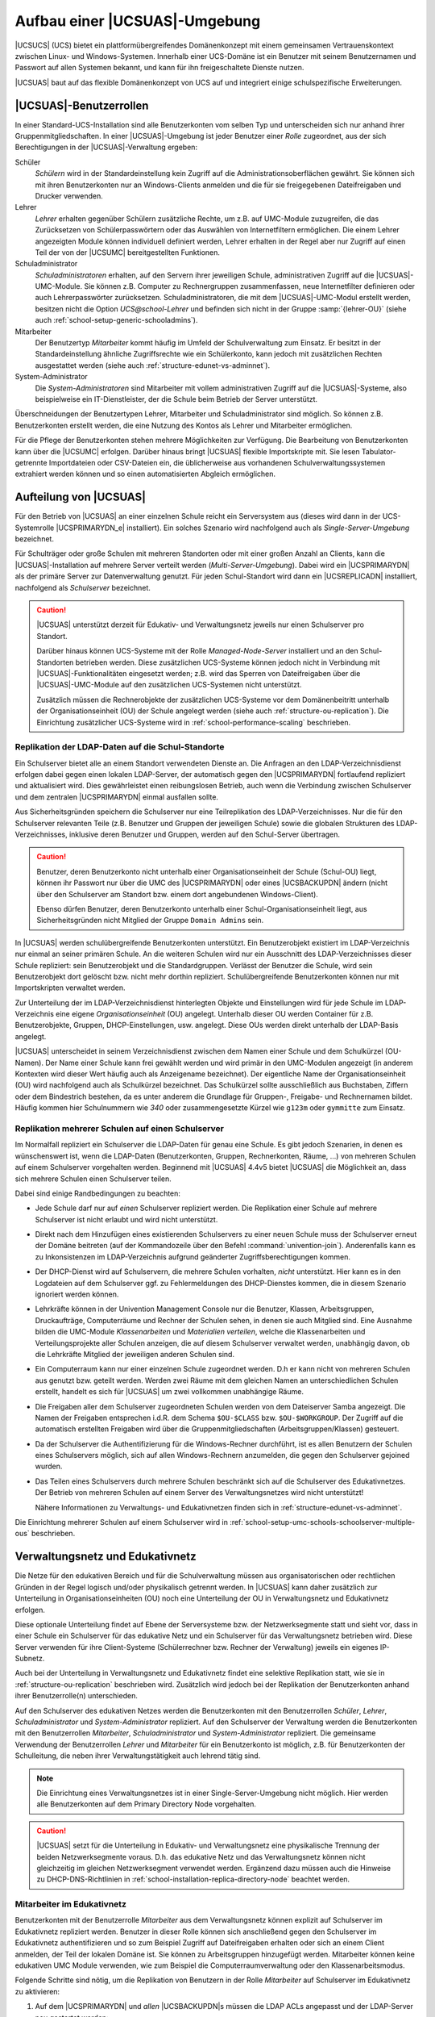 .. _structure:

******************************
Aufbau einer |UCSUAS|-Umgebung
******************************

|UCSUCS| (UCS) bietet ein plattformübergreifendes Domänenkonzept mit einem
gemeinsamen Vertrauenskontext zwischen Linux- und Windows-Systemen. Innerhalb
einer UCS-Domäne ist ein Benutzer mit seinem Benutzernamen und Passwort auf
allen Systemen bekannt, und kann für ihn freigeschaltete Dienste nutzen.

|UCSUAS| baut auf das flexible Domänenkonzept von UCS auf und integriert einige
schulspezifische Erweiterungen.

.. _structure-userroles:

|UCSUAS|-Benutzerrollen
=======================

In einer Standard-UCS-Installation sind alle Benutzerkonten vom selben Typ und
unterscheiden sich nur anhand ihrer Gruppenmitgliedschaften. In einer
|UCSUAS|-Umgebung ist jeder Benutzer einer *Rolle* zugeordnet, aus der sich
Berechtigungen in der |UCSUAS|-Verwaltung ergeben:

Schüler
   *Schülern* wird in der Standardeinstellung kein
   Zugriff auf die Administrationsoberflächen gewährt. Sie können sich
   mit ihren Benutzerkonten nur an Windows-Clients anmelden und die für
   sie freigegebenen Dateifreigaben und Drucker verwenden.

Lehrer
   *Lehrer* erhalten gegenüber Schülern
   zusätzliche Rechte, um z.B. auf UMC-Module zuzugreifen, die das
   Zurücksetzen von Schülerpasswörtern oder das Auswählen von
   Internetfiltern ermöglichen. Die einem Lehrer angezeigten Module
   können individuell definiert werden, Lehrer erhalten in der Regel
   aber nur Zugriff auf einen Teil der von der |UCSUMC| bereitgestellten
   Funktionen.

Schuladministrator
   *Schuladministratoren* erhalten, auf den Servern ihrer jeweiligen Schule,
   administrativen Zugriff auf die |UCSUAS|-UMC-Module. Sie können z.B. Computer
   zu Rechnergruppen zusammenfassen, neue Internetfilter definieren oder auch
   Lehrerpasswörter zurücksetzen. Schuladministratoren, die mit dem
   |UCSUAS|-UMC-Modul erstellt werden, besitzen nicht die Option
   *UCS\@school-Lehrer* und befinden sich nicht in der Gruppe :samp:`{lehrer-OU}`
   (siehe auch :ref:`school-setup-generic-schooladmins`).

Mitarbeiter
   Der Benutzertyp *Mitarbeiter* kommt häufig im Umfeld der Schulverwaltung zum
   Einsatz. Er besitzt in der Standardeinstellung ähnliche Zugriffsrechte wie
   ein Schülerkonto, kann jedoch mit zusätzlichen Rechten ausgestattet werden
   (siehe auch :ref:`structure-edunet-vs-adminnet`).

System-Administrator
   Die *System-Administratoren* sind Mitarbeiter mit vollem administrativen
   Zugriff auf die |UCSUAS|-Systeme, also beispielweise ein IT-Dienstleister,
   der die Schule beim Betrieb der Server unterstützt.

Überschneidungen der Benutzertypen Lehrer, Mitarbeiter und Schuladministrator
sind möglich. So können z.B. Benutzerkonten erstellt werden, die eine Nutzung
des Kontos als Lehrer und Mitarbeiter ermöglichen.

Für die Pflege der Benutzerkonten stehen mehrere Möglichkeiten zur Verfügung.
Die Bearbeitung von Benutzerkonten kann über die |UCSUMC| erfolgen. Darüber
hinaus bringt |UCSUAS| flexible Importskripte mit. Sie lesen Tabulator-getrennte
Importdateien oder CSV-Dateien ein, die üblicherweise aus vorhandenen
Schulverwaltungssystemen extrahiert werden können und so einen automatisierten
Abgleich ermöglichen.

.. _structure-distribution:

Aufteilung von |UCSUAS|
=======================

Für den Betrieb von |UCSUAS| an einer einzelnen Schule reicht ein Serversystem
aus (dieses wird dann in der UCS-Systemrolle |UCSPRIMARYDN_e| installiert). Ein
solches Szenario wird nachfolgend auch als *Single-Server-Umgebung* bezeichnet.

Für Schulträger oder große Schulen mit mehreren Standorten oder mit einer großen
Anzahl an Clients, kann die |UCSUAS|-Installation auf mehrere Server verteilt
werden (*Multi-Server-Umgebung*). Dabei wird ein |UCSPRIMARYDN| als der primäre
Server zur Datenverwaltung genutzt. Für jeden Schul-Standort wird dann ein
|UCSREPLICADN| installiert, nachfolgend als *Schulserver* bezeichnet.

.. caution::

   |UCSUAS| unterstützt derzeit für Edukativ- und Verwaltungsnetz jeweils nur
   einen Schulserver pro Standort.

   Darüber hinaus können UCS-Systeme mit der Rolle *Managed-Node-Server*
   installiert und an den Schul-Standorten betrieben werden. Diese zusätzlichen
   UCS-Systeme können jedoch nicht in Verbindung mit |UCSUAS|-Funktionalitäten
   eingesetzt werden; z.B. wird das Sperren von Dateifreigaben über die
   |UCSUAS|-UMC-Module auf den zusätzlichen UCS-Systemen nicht unterstützt.

   Zusätzlich müssen die Rechnerobjekte der zusätzlichen UCS-Systeme vor dem
   Domänenbeitritt unterhalb der Organisationseinheit (OU) der Schule angelegt
   werden (siehe auch :ref:`structure-ou-replication`). Die Einrichtung
   zusätzlicher UCS-Systeme wird in :ref:`school-performance-scaling`
   beschrieben.

.. _structure-ou-replication:

Replikation der LDAP-Daten auf die Schul-Standorte
--------------------------------------------------

Ein Schulserver bietet alle an einem Standort verwendeten Dienste an. Die
Anfragen an den LDAP-Verzeichnisdienst erfolgen dabei gegen einen lokalen
LDAP-Server, der automatisch gegen den |UCSPRIMARYDN| fortlaufend repliziert und
aktualisiert wird. Dies gewährleistet einen reibungslosen Betrieb, auch wenn die
Verbindung zwischen Schulserver und dem zentralen |UCSPRIMARYDN| einmal
ausfallen sollte.

Aus Sicherheitsgründen speichern die Schulserver nur eine Teilreplikation des
LDAP-Verzeichnisses. Nur die für den Schulserver relevanten Teile (z.B. Benutzer
und Gruppen der jeweiligen Schule) sowie die globalen Strukturen des
LDAP-Verzeichnisses, inklusive deren Benutzer und Gruppen, werden auf den
Schul-Server übertragen.

.. caution::

   Benutzer, deren Benutzerkonto nicht unterhalb einer
   Organisationseinheit der Schule (Schul-OU) liegt, können ihr Passwort
   nur über die UMC des |UCSPRIMARYDN| oder eines |UCSBACKUPDN| ändern
   (nicht über den Schulserver am Standort bzw. einem dort angebundenen
   Windows-Client).

   Ebenso dürfen Benutzer, deren Benutzerkonto unterhalb einer
   Schul-Organisationseinheit liegt, aus Sicherheitsgründen nicht Mitglied der
   Gruppe ``Domain Admins`` sein.

In |UCSUAS| werden schulübergreifende Benutzerkonten unterstützt. Ein
Benutzerobjekt existiert im LDAP-Verzeichnis nur einmal an seiner
primären Schule. An die weiteren Schulen wird nur ein Ausschnitt des
LDAP-Verzeichnisses dieser Schule repliziert: sein Benutzerobjekt und
die Standardgruppen. Verlässt der Benutzer die Schule, wird sein
Benutzerobjekt dort gelöscht bzw. nicht mehr dorthin repliziert.
Schulübergreifende Benutzerkonten können nur mit Importskripten
verwaltet werden.

Zur Unterteilung der im LDAP-Verzeichnisdienst hinterlegten Objekte und
Einstellungen wird für jede Schule im LDAP-Verzeichnis eine eigene
*Organisationseinheit* (OU) angelegt. Unterhalb
dieser OU werden Container für z.B. Benutzerobjekte, Gruppen,
DHCP-Einstellungen, usw. angelegt. Diese OUs werden direkt unterhalb der
LDAP-Basis angelegt.

|UCSUAS| unterscheidet in seinem Verzeichnisdienst zwischen dem Namen einer
Schule und dem Schulkürzel (OU-Namen). Der Name einer Schule kann frei gewählt
werden und wird primär in den UMC-Modulen angezeigt (in anderem Kontexten wird
dieser Wert häufig auch als Anzeigename bezeichnet). Der eigentliche Name der
Organisationseinheit (OU) wird nachfolgend auch als Schulkürzel bezeichnet. Das
Schulkürzel sollte ausschließlich aus Buchstaben, Ziffern oder dem Bindestrich
bestehen, da es unter anderem die Grundlage für Gruppen-, Freigabe- und
Rechnernamen bildet. Häufig kommen hier Schulnummern wie *340* oder
zusammengesetzte Kürzel wie ``g123m`` oder ``gymmitte`` zum Einsatz.

.. _structure-ou-schoolserver-multiple-ous:

Replikation mehrerer Schulen auf einen Schulserver
--------------------------------------------------

Im Normalfall repliziert ein Schulserver die LDAP-Daten für genau eine Schule.
Es gibt jedoch Szenarien, in denen es wünschenswert ist, wenn die LDAP-Daten
(Benutzerkonten, Gruppen, Rechnerkonten, Räume, ...) von mehreren Schulen auf
einem Schulserver vorgehalten werden. Beginnend mit |UCSUAS| 4.4v5 bietet
|UCSUAS| die Möglichkeit an, dass sich mehrere Schulen einen Schulserver teilen.

Dabei sind einige Randbedingungen zu beachten:

* Jede Schule darf nur auf *einen* Schulserver repliziert werden. Die
  Replikation einer Schule auf mehrere Schulserver ist nicht erlaubt und wird
  nicht unterstützt.

* Direkt nach dem Hinzufügen eines existierenden Schulservers zu einer neuen
  Schule muss der Schulserver erneut der Domäne beitreten (auf der Kommandozeile
  über den Befehl :command:`univention-join`). Anderenfalls kann es zu
  Inkonsistenzen im LDAP-Verzeichnis aufgrund geänderter Zugriffsberechtigungen
  kommen.

* Der DHCP-Dienst wird auf Schulservern, die mehrere Schulen vorhalten, *nicht*
  unterstützt. Hier kann es in den Logdateien auf dem Schulserver ggf. zu
  Fehlermeldungen des DHCP-Dienstes kommen, die in diesem Szenario ignoriert
  werden können.

* Lehrkräfte können in der Univention Management Console nur die Benutzer,
  Klassen, Arbeitsgruppen, Druckaufträge, Computerräume und Rechner der Schulen
  sehen, in denen sie auch Mitglied sind. Eine Ausnahme bilden die UMC-Module
  *Klassenarbeiten* und *Materialien verteilen*, welche die Klassenarbeiten und
  Verteilungsprojekte aller Schulen anzeigen, die auf diesem Schulserver
  verwaltet werden, unabhängig davon, ob die Lehrkräfte Mitglied der jeweiligen
  anderen Schulen sind.

* Ein Computerraum kann nur einer einzelnen Schule zugeordnet werden. D.h er
  kann nicht von mehreren Schulen aus genutzt bzw. geteilt werden. Werden zwei
  Räume mit dem gleichen Namen an unterschiedlichen Schulen erstellt, handelt es
  sich für |UCSUAS| um zwei vollkommen unabhängige Räume.

* Die Freigaben aller dem Schulserver zugeordneten Schulen werden von dem
  Dateiserver Samba angezeigt. Die Namen der Freigaben entsprechen i.d.R. dem
  Schema ``$OU-$CLASS`` bzw. ``$OU-$WORKGROUP``. Der Zugriff auf die automatisch
  erstellten Freigaben wird über die Gruppenmitgliedschaften
  (Arbeitsgruppen/Klassen) gesteuert.

* Da der Schulserver die Authentifizierung für die Windows-Rechner durchführt,
  ist es allen Benutzern der Schulen eines Schulservers möglich, sich auf allen
  Windows-Rechnern anzumelden, die gegen den Schulserver gejoined wurden.

* Das Teilen eines Schulservers durch mehrere Schulen beschränkt sich auf die
  Schulserver des Edukativnetzes. Der Betrieb von mehreren Schulen auf einem
  Server des Verwaltungsnetzes wird nicht unterstützt!

  Nähere Informationen zu Verwaltungs- und Edukativnetzen finden sich in
  :ref:`structure-edunet-vs-adminnet`.

Die Einrichtung mehrerer Schulen auf einem Schulserver wird in
:ref:`school-setup-umc-schools-schoolserver-multiple-ous` beschrieben.

.. _structure-edunet-vs-adminnet:

Verwaltungsnetz und Edukativnetz
================================

Die Netze für den edukativen Bereich und für die Schulverwaltung müssen aus
organisatorischen oder rechtlichen Gründen in der Regel logisch und/oder
physikalisch getrennt werden. In |UCSUAS| kann daher zusätzlich zur Unterteilung
in Organisationseinheiten (OU) noch eine Unterteilung der OU in Verwaltungsnetz
und Edukativnetz erfolgen.

Diese optionale Unterteilung findet auf Ebene der Serversysteme bzw. der
Netzwerksegmente statt und sieht vor, dass in einer Schule ein Schulserver für
das edukative Netz und ein Schulserver für das Verwaltungsnetz betrieben wird.
Diese Server verwenden für ihre Client-Systeme (Schülerrechner bzw. Rechner der
Verwaltung) jeweils ein eigenes IP-Subnetz.

Auch bei der Unterteilung in Verwaltungsnetz und Edukativnetz findet eine
selektive Replikation statt, wie sie in :ref:`structure-ou-replication`
beschrieben wird. Zusätzlich wird jedoch bei der Replikation der Benutzerkonten
anhand ihrer Benutzerrolle(n) unterschieden.

Auf den Schulserver des edukativen Netzes werden die Benutzerkonten mit den
Benutzerrollen *Schüler*, *Lehrer*, *Schuladministrator* und
*System-Administrator* repliziert. Auf den Schulserver der Verwaltung werden die
Benutzerkonten mit den Benutzerrollen *Mitarbeiter*, *Schuladministrator* und
*System-Administrator* repliziert. Die gemeinsame Verwendung der Benutzerrollen
*Lehrer* und *Mitarbeiter* für ein Benutzerkonto ist möglich, z.B. für
Benutzerkonten der Schulleitung, die neben ihrer Verwaltungstätigkeit auch
lehrend tätig sind.

.. note::

   Die Einrichtung eines Verwaltungsnetzes ist in einer Single-Server-Umgebung
   nicht möglich. Hier werden alle Benutzerkonten auf dem Primary Directory Node
   vorgehalten.

.. caution::

   |UCSUAS| setzt für die Unterteilung in Edukativ- und Verwaltungsnetz eine
   physikalische Trennung der beiden Netzwerksegmente voraus. D.h. das edukative
   Netz und das Verwaltungsnetz können nicht gleichzeitig im gleichen
   Netzwerksegment verwendet werden. Ergänzend dazu müssen auch die Hinweise zu
   DHCP-DNS-Richtlinien in :ref:`school-installation-replica-directory-node`
   beachtet werden.

.. _structure-staff-in-edunet:

Mitarbeiter im Edukativnetz
---------------------------

Benutzerkonten mit der Benutzerrolle *Mitarbeiter* aus dem Verwaltungsnetz
können explizit auf Schulserver im Edukativnetz repliziert werden. Benutzer in
dieser Rolle können sich anschließend gegen den Schulserver im Edukativnetz
authentifizieren und so zum Beispiel Zugriff auf Dateifreigaben erhalten oder
sich an einem Client anmelden, der Teil der lokalen Domäne ist. Sie können zu
Arbeitsgruppen hinzugefügt werden. Mitarbeiter können keine edukativen UMC
Module verwenden, wie zum Beispiel die Computerraumverwaltung oder den
Klassenarbeitsmodus.

Folgende Schritte sind nötig, um die Replikation von Benutzern in der Rolle
*Mitarbeiter* auf Schulserver im Edukativnetz zu aktivieren:

1. Auf dem |UCSPRIMARYDN| und *allen* |UCSBACKUPDN|\ s müssen die LDAP ACLs
   angepasst und der LDAP-Server neu gestartet werden:

   .. code-block:: console

      $ ucr set ucsschool/ldap/replicate_staff_to_edu="true"
      $ ucr commit /etc/ldap/slapd.conf
      $ systemctl restart slapd


2. Nach der Änderung der LDAP ACLs werden nur modifizierte und neu erstellte
   Benutzerkonten *automatisch* repliziert, solange kein erneuter
   Domänenbeitritt durchgeführt wird. Um *bestehende* Benutzerkonten zu
   replizieren, müssen die Schulserver im Edukativnetz der Domäne erneut
   beitreten. Nach der Aktivierung zusätzlicher LDAP ACLs können alle
   Schulserver im Edukativnetz die Benutzerkonten der Rolle *Mitarbeiter* vom
   |UCSPRIMARYDN| und den |UCSBACKUPDN|\ s lesen.

   .. caution::

      Wenn alle bestehenden Benutzerkonten der Rolle *Mitarbeiter* in einem Lauf
      repliziert werden sollen, müssen edukative Schulserver mit
      :command:`univention-join` der Domäne erneut beitreten. Hierbei ist zu
      beachten, dass der erneute Domänenbeitritt eines edukativen Schulservers
      einige Zeit in Anspruch nimmt und in der Zwischenzeit nicht verwendet
      werden kann. Planen Sie dafür ein Wartungsfenster ein.

.. _structure-schoolservers-in-staffnet:

Schulserver im Verwaltungsnetz
------------------------------

Auf den Schulservern des Verwaltungsnetzes werden keine speziellen Dienste oder
UMC-Module angeboten. Sie dienen den Verwaltungsrechnern hauptsächlich als
Anmelde-, Druck- und Dateiserver. Die Benutzerkonten mit der Benutzerrolle
*Mitarbeiter* haben entsprechend keinen Zugriff auf die |UCSUAS|-spezifischen
UMC-Module des edukativen Netzes. Im Gegensatz zu den Benutzern des edukativen
Netzes werden für die Benutzer des Verwaltungsnetzes keine automatischen
Einstellungen für Windows-Profilverzeichnis oder Windows-Heimatverzeichnis
gesetzt.

Die Installationsschritte für Schulserver des Edukativnetzes und des
Verwaltungsnetzes sind sehr ähnlich. In
:ref:`school-installation-replica-directory-node` werden diese ausführlich
beschrieben.

.. _structure-ldap:

|UCSUAS|-Objekte im LDAP-Verzeichnisdienst
==========================================

|UCSUAS| erstellt zur Verwaltung der schulspezifischen Erweiterungen zusätzliche
Strukturen im LDAP-Verzeichnisdienst. Im Folgenden werden einige Funktionen
dieser Container und Objekte genauer vorgestellt.

Wie bereits im :ref:`structure-ou-replication` beschrieben wurde, wird für jede
Schule direkt unterhalb der LDAP-Basis eine eigene Organisationseinheit (OU)
angelegt. Unterhalb dieser OU werden Container für Benutzerobjekte, Gruppen und
weitere |UCSUAS|-relevante Objekte erstellt. Darüber hinaus werden einige neue
Objekte in den bereits bestehenden UCS-Strukturen des LDAP-Verzeichnisses
angelegt.

.. _structure-ldap-ou:

Struktur einer |UCSUAS|-OU
--------------------------

Der Aufbau einer Schul-OU wird nachfolgend am Beispiel der Schul-OU ``gymmitte``
in einem LDAP-Verzeichnis mit der LDAP-Basis ``dc=example,dc=com`` erläutert.

* ``cn=computers,ou=gymmitte,dc=example,dc=com``

  In diesem Container werden Rechnerobjekte abgelegt, die von der OU verwaltet
  werden. Dies können z.B. Objekte vom Typ *Windows-Client* oder
  *IP-Managed-Client* sein. Die Rechnerobjekte für Schulserver (Verwaltungs- und
  Edukativnetz) werden in dem Untercontainer
  ``cn=dc,cn=server,cn=computers,ou=gymmitte,dc=example,dc=com`` abgelegt.

* ``cn=examusers,ou=gymmitte,dc=example,dc=com``

  Dieser Container enthält temporäre Prüfungsbenutzer, die für den
  Klassenarbeitsmodus benötigt werden. Sie werden zu Beginn bzw. nach Beendigung
  des Klassenarbeitsmodus automatisch erstellt bzw. wieder gelöscht.

* ``cn=groups,ou=gymmitte,dc=example,dc=com``

  ``cn=raeume,cn=groups,ou=gymmitte,dc=example,dc=com``

  ``cn=schueler,cn=groups,ou=gymmitte,dc=example,dc=com``

  ``cn=klassen,cn=schueler,cn=groups,ou=gymmitte,dc=example,dc=com``

  In den aufgeführten Containern werden Gruppenobjekte für |UCSUAS| vorgehalten.
  Im Container ``cn=groups`` werden automatisch einige Standard-Gruppen
  angelegt, die alle Schüler, Lehrer bzw. Mitarbeiter der Schul-OU als
  Gruppenmitglied enthalten. Diese Gruppen werden bei der Verwendung der
  |UCSUAS|-Import-Mechanismen automatisch gepflegt. Beim Import von Benutzern
  über die Importskripte oder über die UMC-Module wird den Benutzern je nach
  ihrer Benutzerrolle eine der drei Gruppen automatisch als primäre Gruppe
  zugeordnet. Die Namen der drei Gruppen lauten ``schueler-gymmitte``,
  ``lehrer-gymmitte`` und ``mitarbeiter-gymmitte``.

  Gruppenobjekte für Schulklassen müssen im Untercontainer ``cn=klassen``
  abgelegt werden, damit diese von |UCSUAS| korrekt als Klassengruppe erkannt
  werden. Im übergeordneten Container ``cn=schueler`` werden von den
  |UCSUAS|-Modulen Gruppenobjekte für klassenübergreifende Arbeitsgruppen (z.B.
  Musik-AG) gepflegt, die z.B. über das UMC-Modul *Arbeitsgruppen verwalten*
  erstellt werden.

  Beim Anlegen von Räumen über das UMC-Modul *Computerräume verwalten* werden
  ebenfalls Gruppenobjekte erstellt, die im Container ``cn=raeume`` abgelegt
  werden. Diese Gruppenobjekte enthalten üblicherweise ausschließlich
  Rechnerobjekte als Gruppenmitglieder.

* ``cn=shares,ou=gymmitte,dc=example,dc=com``

  ``cn=klassen,cn=shares,ou=gymmitte,dc=example,dc=com``

  Die beiden Container enthalten allgemeine bzw. klassenspezifische
  Freigabeobjekte für die Schul-OU.

* ``cn=users,ou=gymmitte,dc=example,dc=com``

  Die Benutzerobjekte für |UCSUAS| müssen entsprechend ihrer Benutzerrolle in
  einem der vier Untercontainer ``cn=schueler``, ``cn=lehrer``, ``cn=lehrer und
  mitarbeiter``, ``cn=mitarbeiter`` oder ``cn=admins`` erstellt werden.

* ``cn=dhcp,ou=gymmitte,dc=example,dc=com``

  ``cn=networks,ou=gymmitte,dc=example,dc=com``

  ``cn=policies,ou=gymmitte,dc=example,dc=com``

  ``cn=printers,ou=gymmitte,dc=example,dc=com``

  Die genannten Container enthalten (analog zu ihrem globalem Pendant direkt
  unterhalb der LDAP-Basis) die DHCP-, Netzwerk-, Richtlinien- und
  Drucker-Objekte für die jeweilige Schul-OU.

.. note::

   |UCSUAS| unterstützt aktuell keine weitere Strukturierung der LDAP-Objekte
   durch Untercontainer oder Unter-OUs in den oben angegebenen Containern.

.. _structure-ldap-global:

Weitere |UCSUAS|-Objekte
------------------------

Für die Steuerung von Zugriffsrechten auf |UCSUAS|-Funktionen und das
LDAP-Verzeichnis werden mit dem Erstellen einer neuen Schul-OU automatisch
einige Gruppen erstellt. Auch diese Gruppen werden am Beispiel der OU
``gymmitte`` in einem LDAP-Verzeichnis mit der LDAP-Basis ``dc=example,dc=com``
erläutert.

* ``cn=DC-Edukativnetz,cn=ucsschool,cn=groups,dc=example,dc=com``

  ``cn=DC-Verwaltungsnetz,cn=ucsschool,cn=groups,dc=example,dc=com``

  ``cn=Member-Edukativnetz,cn=ucsschool,cn=groups,dc=example,dc=com``

  ``cn=Member-Verwaltungsnetz,cn=ucsschool,cn=groups,dc=example,dc=com``

  Diese Gruppen werden beim Erstellen der ersten Schul-OU einmalig angelegt und
  sind nicht spezifisch für eine bestimmte OU. Sie enthalten (entsprechend ihrem
  Namen) als Gruppenmitglieder die Schul-DCs oder die |UCSMANAGEDNODE| Server der
  Schulstandorte, wobei diese jeweils nach Verwaltungsnetz und Edukativnetz
  getrennt werden. Über diese Gruppen werden Zugriffsrechte von
  |UCSUAS|-Systemen auf die |UCSUAS|-Objekte im LDAP gesteuert. Primary
  Directory Node und Backup Directory Node dürfen **kein** Mitglied in einer
  dieser Gruppen sein.

* ``cn=OUgymmitte-DC-Edukativnetz,cn=ucsschool,cn=groups,dc=example,dc=com``

  ``cn=OUgymmitte-DC-Verwaltungsnetz,cn=ucsschool,cn=groups,dc=example,dc=com``

  ``cn=OUgymmitte-Member-Edukativnetz,cn=ucsschool,cn=groups,dc=example,dc=com``

  ``cn=OUgymmitte-Member-Verwaltungsnetz,cn=ucsschool,cn=groups,dc=example,dc=com``

  Diese OU-spezifischen Gruppen werden während des Anlegens der Schul-OU
  erstellt. Sie enthalten (entsprechend ihrem Namen) als Gruppenmitglieder die
  Schul-DCs oder die |UCSMANAGEDNODE| Server der jeweiligen OU (hier
  ``gymmitte``), wobei diese jeweils nach Verwaltungsnetz und Edukativnetz
  getrennt werden. |UCSPRIMARYDN| und |UCSBACKUPDN| dürfen **kein** Mitglied in
  einer dieser Gruppen sein.

* ``cn=OUgymmitte-Klassenarbeit,cn=ucsschool,cn=groups,dc=example,dc=com``

  Während eines laufenden Klassenarbeitsmodus werden die beteiligten Benutzer
  und Rechner als Gruppenmitglieder zu dieser Gruppe hinzugefügt. Sie wird z.B.
  für die Steuerung von speziellen Einstellungen für den Klassenarbeitsmodus
  verwendet.

* ``cn=admins-gymmitte,cn=ouadmins,cn=groups,dc=example,dc=com``

  Benutzer, die Mitglied dieser Gruppe sind, werden von |UCSUAS| in der
  betreffenden OU automatisch als Schuladministrator behandelt. Siehe dazu auch
  :ref:`school-setup-generic-schooladmins`.

